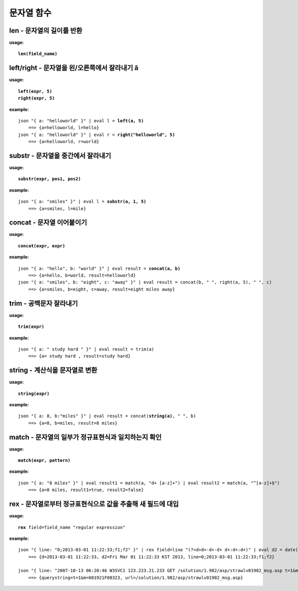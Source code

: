 ===========
문자열 함수
===========

len - 문자열의 길이를 반환 
==========================

**usage:**

.. parsed-literal::

    **len(field_name)**
    
left/right - 문자열을 왼/오른쪽에서 잘라내기 ã
================================================================

**usage:**

.. parsed-literal::

    **left(expr, 5)** 
    **right(expr, 5)**
    
**example:**

.. parsed-literal::

    json "{ a: \"helloworld\" }" | eval l = **left(a, 5)** 
        ==> {a=helloworld, l=hello}
    json "{ a: \"helloworld\" }" | eval r = **right("helloworld", 5)** 
        ==> {a=helloworld, r=world}

substr - 문자열을 중간에서 잘라내기
=========================================================

**usage:**

.. parsed-literal::

    **substr(expr, pos1, pos2)**
    
**example:**

.. parsed-literal::

    json "{ a: \"smiles\" }" | eval l = **substr(a, 1, 5)** 
        ==> {a=smiles, l=mile}

concat - 문자열 이어붙이기
=======================================

**usage:**

.. parsed-literal::

    **concat(expr, expr)**
    
**example:**

.. parsed-literal::

    json "{ a: \"hello\", b: \"world\" }" | eval result = **concat(a, b)**
        ==> {a=hello, b=world, result=helloworld}
    json "{ a: \"smiles\", b: \"eight\", c: \"away\" }" | eval result = concat(b, " ", right(a, 5), " ", c) 
        ==> {a=smiles, b=eight, c=away, result=eight miles away}

trim - 공백문자 잘라내기
========================

**usage:**

.. parsed-literal::

    **trim(expr)**
    
**example:**

.. parsed-literal::

    json "{ a: \" study hard \" }" | eval result = trim(a)
        ==> {a= study hard , result=study hard}


string - 계산식을 문자열로 변환
===============================

**usage:**

.. parsed-literal::

    **string(expr)** 
    
**example:**

.. parsed-literal::

    json "{ a: 8, b:\"miles\" }" | eval result = concat(**string(a)**, " ", b)
        ==> {a=8, b=miles, result=8 miles}


match - 문자열의 일부가 정규표현식과 일치하는지 확인
====================================================

**usage:**

.. parsed-literal::

    **match(expr, pattern)**
    
**example:**

.. parsed-literal::

    json "{ a: \"8 miles\" }" | eval result1 = match(a, "\d+ [a-z]+") | eval result2 = match(a, "^[a-z]+$")
        ==> {a=8 miles, result1=true, result2=false}

rex - 문자열로부터 정규표현식으로 값을 추출해 새 필드에 대입
============================================================

**usage:**

.. parsed-literal::

    **rex** field=field_name "regular expression"
    
**example:**

.. parsed-literal::
    json "{ line: \"0;2013-03-01 11:22:33\;f1;f2\" }" | rex field=line "(?<d>\d+-\d+-\d+ \d+:\d+:\d+)" | eval d2 = date(d, "yyyy-MM-dd HH:mm:ss")
        ==> {d=2013-03-01 11:22:33, d2=Fri Mar 01 11:22:33 KST 2013, line=0;2013-03-01 11:22:33;f1;f2}

    json "{ line: \"2007-10-13 06:20:46 W3SVC1 123.223.21.233 GET /solution/1.982/asp/strawlv01982_msg.asp t=1&m=001921F08323 80 - 125.240.40.73 UtilMind+HTTPGet 404 0 3\" }" | rex field=line "(GET|POST) (?<url>[^ ]*) (?<querystring>[^ ]*) " | fields url, querystring
        ==> {querystring=t=1&m=001921F08323, url=/solution/1.982/asp/strawlv01982_msg.asp}
